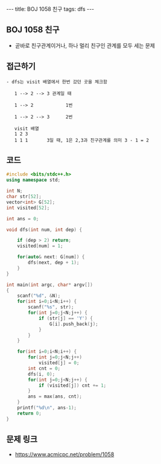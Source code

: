 #+HTML: ---
#+HTML: title: BOJ 1058 친구
#+HTML: tags: dfs
#+HTML: ---
#+OPTIONS: ^:nil

** BOJ 1058 친구
- 곧바로 친구관계이거나, 하나 멀리 친구인 관계를 모두 세는 문제

** 접근하기
#+BEGIN_EXAMPLE
- dfs는 visit 배열에서 한번 갔던 곳을 체크함

   1 --> 2 --> 3 관계일 때

   1 --> 2            1번

   1 --> 2 --> 3      2번

   visit 배열
   1 2 3
   1 1 1       3일 때, 1은 2,3과 친구관계를 의미 3 - 1 = 2
#+END_EXAMPLE

** 코드
#+BEGIN_SRC cpp
#include <bits/stdc++.h>
using namespace std;

int N;
char str[52];
vector<int> G[52];
int visited[52];

int ans = 0;

void dfs(int num, int dep) {

    if (dep > 2) return;
    visited[num] = 1;
    
    for(auto& next: G[num]) {
        dfs(next, dep + 1);
    }
}

int main(int argc, char* argv[])
{
    scanf("%d", &N);
    for(int i=0;i<N;i++) {
        scanf("%s", str);
        for(int j=0;j<N;j++) {
            if (str[j] == 'Y') {
                G[i].push_back(j);
            }
        }
    }

    for(int i=0;i<N;i++) {
        for(int j=0;j<N;j++)
            visited[j] = 0;
        int cnt = 0;
        dfs(i, 0);
        for(int j=0;j<N;j++) {
            if (visited[j]) cnt += 1;
        }
        ans = max(ans, cnt);
    }
    printf("%d\n", ans-1);
    return 0;
}
#+END_SRC

** 문제 링크
- https://www.acmicpc.net/problem/1058
